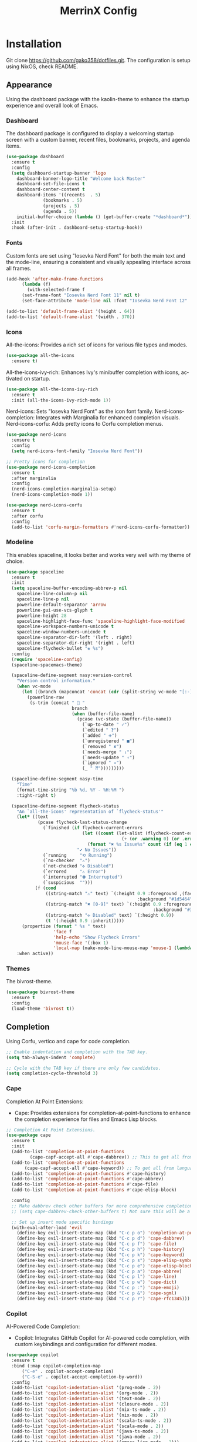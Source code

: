 #+STARTUP: overview
#+TITLE: MerrinX Config
#+CREATOR: Merrinx
#+LANGUAGE: en

* Installation
Git clone https://github.com/gako358/dotfiles.git.
The configuration is setup using NixOS, check README.


** Appearance
Using the dashboard package with the kaolin-theme to enhance the startup experience and overall look of Emacs.

*** Dashboard
The dashboard package is configured to display a welcoming startup screen with a custom banner, recent files, bookmarks, projects, and agenda items.

#+begin_src emacs-lisp
  (use-package dashboard
    :ensure t
    :config
    (setq dashboard-startup-banner 'logo
  	  dashboard-banner-logo-title "Welcome back Master"
  	  dashboard-set-file-icons t
  	  dashboard-center-content t
  	  dashboard-items '((recents  . 5)
  			    (bookmarks . 5)
  			    (projects . 5)
  			    (agenda . 5))
  	  initial-buffer-choice (lambda () (get-buffer-create "*dashboard*")))
    :init
    :hook (after-init . dashboard-setup-startup-hook))
#+end_src

*** Fonts
Custom fonts are set using "Iosevka Nerd Font" for both the main text and the mode-line, ensuring a consistent and visually appealing interface across all frames.

#+begin_src emacs-lisp
  (add-hook 'after-make-frame-functions
	    (lambda (f)
	      (with-selected-frame f
		(set-frame-font "Iosevka Nerd Font 11" nil t)
		(set-face-attribute 'mode-line nil :font "Iosevka Nerd Font 12" :height 100))))

  (add-to-list 'default-frame-alist '(height . 64))
  (add-to-list 'default-frame-alist '(width . 370))
#+end_src

*** Icons
All-the-icons: Provides a rich set of icons for various file types and modes.

#+begin_src emacs-lisp
  (use-package all-the-icons
    :ensure t)
#+end_src

All-the-icons-ivy-rich: Enhances Ivy's minibuffer completion with icons, activated on startup.

#+begin_src emacs-lisp
  (use-package all-the-icons-ivy-rich
    :ensure t
    :init (all-the-icons-ivy-rich-mode 1))
#+end_src

Nerd-icons: Sets "Iosevka Nerd Font" as the icon font family.
Nerd-icons-completion: Integrates with Marginalia for enhanced completion visuals.
Nerd-icons-corfu: Adds pretty icons to Corfu completion menus.

#+begin_src emacs-lisp
  (use-package nerd-icons
    :ensure t
    :config
    (setq nerd-icons-font-family "Iosevka Nerd Font"))

  ;; Pretty icons for completion
  (use-package nerd-icons-completion
    :ensure t
    :after marginalia
    :config
    (nerd-icons-completion-marginalia-setup)
    (nerd-icons-completion-mode 1))

  (use-package nerd-icons-corfu
    :ensure t
    :after corfu
    :config
    (add-to-list 'corfu-margin-formatters #'nerd-icons-corfu-formatter))

#+end_src

*** Modeline
This enables spaceline, it looks better and works very well with my theme of choice.

#+begin_src emacs-lisp
  (use-package spaceline
    :ensure t
    :init
    (setq spaceline-buffer-encoding-abbrev-p nil
  	  spaceline-line-column-p nil
  	  spaceline-line-p nil
  	  powerline-default-separator 'arrow
  	  powerline-gui-use-vcs-glyph t
  	  powerline-height 28
  	  spaceline-highlight-face-func 'spaceline-highlight-face-modified
  	  spaceline-workspace-numbers-unicode t
  	  spaceline-window-numbers-unicode t
  	  spaceline-separator-dir-left '(left . right)
  	  spaceline-separator-dir-right '(right . left)
  	  spaceline-flycheck-bullet "❀ %s")
    :config
    (require 'spaceline-config)
    (spaceline-spacemacs-theme)

    (spaceline-define-segment nasy:version-control
      "Version control information."
      (when vc-mode
        (let ((branch (mapconcat 'concat (cdr (split-string vc-mode "[:-]")) "-")))
          (powerline-raw
           (s-trim (concat "  "
                           branch
                           (when (buffer-file-name)
                             (pcase (vc-state (buffer-file-name))
                               (`up-to-date " ✓")
                               (`edited " ❓")
                               (`added " ➕")
                               (`unregistered " ■")
                               (`removed " ✘")
                               (`needs-merge " ↓")
                               (`needs-update " ↑")
                               (`ignored " ✦")
                               (_ " ⁇")))))))))

    (spaceline-define-segment nasy-time
      "Time"
      (format-time-string "%b %d, %Y - %H:%M ")
      :tight-right t)

    (spaceline-define-segment flycheck-status
      "An `all-the-icons' representation of `flycheck-status'"
      (let* ((text
              (pcase flycheck-last-status-change
                (`finished (if flycheck-current-errors
                               (let ((count (let-alist (flycheck-count-errors flycheck-current-errors)
                                              (+ (or .warning 0) (or .error 0)))))
                                 (format "✖ %s Issue%s" count (if (eq 1 count) "" "s")))
                             "✔ No Issues"))
                (`running     "⟲ Running")
                (`no-checker  "⚠")
                (`not-checked "✣ Disabled")
                (`errored     "⚠ Error")
                (`interrupted "⛔ Interrupted")
                (`suspicious  "")))
             (f (cond
                 ((string-match "⚠" text) `(:height 0.9 :foreground ,(face-attribute 'spaceline-flycheck-warning :foreground)
                                                    :background "#1d5464"))
                 ((string-match "✖ [0-9]" text) `(:height 0.9 :foreground ,(face-attribute 'spaceline-flycheck-error :foreground)
                                                          :background "#333333"))
                 ((string-match "✣ Disabled" text) `(:height 0.9))
                 (t '(:height 0.9 :inherit)))))
        (propertize (format " %s " text)
                    'face f
                    'help-echo "Show Flycheck Errors"
                    'mouse-face '(:box 1)
                    'local-map (make-mode-line-mouse-map 'mouse-1 (lambda () (interactive) (flycheck-list-errors)))))
      :when active))
#+end_src

*** Themes
The bivrost-theme.

#+begin_src emacs-lisp
  (use-package bivrost-theme
    :ensure t
    :config
    (load-theme 'bivrost t))
#+end_src

** Completion
Using Corfu, vertico and cape for code completion.

#+begin_src emacs-lisp
  ;; Enable indentation and completion with the TAB key.
  (setq tab-always-indent 'complete)

  ;; Cycle with the TAB key if there are only few candidates.
  (setq completion-cycle-threshold 3)
#+end_src

*** Cape
Completion At Point Extensions:
- Cape: Provides extensions for completion-at-point-functions to enhance the completion experience for files and Emacs Lisp blocks.

#+begin_src emacs-lisp
  ;; Completion At Point Extensions.
  (use-package cape
    :ensure t
    :init
    (add-to-list 'completion-at-point-functions
  	       (cape-capf-accept-all #'cape-dabbrev)) ;; This to get all from buffer
    (add-to-list 'completion-at-point-functions
  		 (cape-capf-accept-all #'cape-keyword)) ;; To get all from language
    (add-to-list 'completion-at-point-functions #'cape-history)
    (add-to-list 'completion-at-point-functions #'cape-abbrev)
    (add-to-list 'completion-at-point-functions #'cape-file)
    (add-to-list 'completion-at-point-functions #'cape-elisp-block)

    :config
    ;; Make dabbrev check other buffers for more comprehensive completions
    ;; (setq cape-dabbrev-check-other-buffers t) Not sure this will be a good idea

    ;; Set up insert mode specific bindings
    (with-eval-after-load 'evil
      (define-key evil-insert-state-map (kbd "C-c p o") 'completion-at-point)
      (define-key evil-insert-state-map (kbd "C-c p d") 'cape-dabbrev)
      (define-key evil-insert-state-map (kbd "C-c p f") 'cape-file)
      (define-key evil-insert-state-map (kbd "C-c p h") 'cape-history)
      (define-key evil-insert-state-map (kbd "C-c p k") 'cape-keyword)
      (define-key evil-insert-state-map (kbd "C-c p s") 'cape-elisp-symbol)
      (define-key evil-insert-state-map (kbd "C-c p e") 'cape-elisp-block)
      (define-key evil-insert-state-map (kbd "C-c p a") 'cape-abbrev)
      (define-key evil-insert-state-map (kbd "C-c p l") 'cape-line)
      (define-key evil-insert-state-map (kbd "C-c p w") 'cape-dict)
      (define-key evil-insert-state-map (kbd "C-c p :") 'cape-emoji)
      (define-key evil-insert-state-map (kbd "C-c p &") 'cape-sgml)
      (define-key evil-insert-state-map (kbd "C-c p r") 'cape-rfc1345)))
#+end_src

*** Copilot
AI-Powered Code Completion:
- Copilot: Integrates GitHub Copilot for AI-powered code completion, with custom keybindings and configuration for different modes.

#+begin_src emacs-lisp
  (use-package copilot
    :ensure t
    :bind (:map copilot-completion-map
		("C-e" . copilot-accept-completion)
		("C-S-e" . copilot-accept-completion-by-word))
    :config
    (add-to-list 'copilot-indentation-alist '(prog-mode . 2))
    (add-to-list 'copilot-indentation-alist '(org-mode . 2))
    (add-to-list 'copilot-indentation-alist '(text-mode . 2))
    (add-to-list 'copilot-indentation-alist '(closure-mode . 2))
    (add-to-list 'copilot-indentation-alist '(nix-ts-mode . 2))
    (add-to-list 'copilot-indentation-alist '(nix-mode . 2))
    (add-to-list 'copilot-indentation-alist '(scala-ts-mode . 2))
    (add-to-list 'copilot-indentation-alist '(scala-mode . 2))
    (add-to-list 'copilot-indentation-alist '(java-ts-mode . 2))
    (add-to-list 'copilot-indentation-alist '(java-mode . 2))
    (add-to-list 'copilot-indentation-alist '(emacs-lisp-mode . 2)))
#+end_src

*** Copilot-Chat
#+begin_src emacs-lisp
  (use-package copilot-chat
    :config
    (evil-leader/set-key
      "ca" 'copilot-chat-add-current-buffer
      "cd" 'copilot-chat-del-current-buffer
      "ce" 'copilot-chat-explain
      "cf" 'copilot-chat-fix
      "cg" 'copilot-chat-insert-commit-message
      "ch" 'copilot-chat-hide
      "cl" 'copilot-chat-list
      "cL" 'copilot-chat-list-refresh
      "cm" 'copilot-chat-set-model
      "cr" 'copilot-chat-reset
      "cv" 'copilot-chat-review
      "cV" 'copilot-chat-review-whole-buffer
      "cc" 'copilot-chat-display))
#+end_src

*** Corfu
Completion Overlay Region Function:
- Corfu: Provides a completion overlay for better in-line completion, with custom keybindings for navigation and configuration for an improved user experience.

#+begin_src emacs-lisp
  ;; Completion Overlay Region Function.
  (use-package corfu
    :init
    (global-corfu-mode 1)
    (setq global-corfu-minibuffer
  	    (lambda ()
  	      (not (or (bound-and-true-p mct--active)
  		       (bound-and-true-p vertico--input)
  		       (eq (current-local-map) read-passwd-map)))))
    :bind (:map corfu-map
  				  ("C-n" . corfu-next)
  				  ("C-p" . corfu-previous)
  				  ("C-h" . corfu-info-documentation)
  				  ("C-S-t" . my/corfu-quit-or-abort)
  				  )

    :custom
    (corfu-cycle t)
    (corfu-auto t)
    (corfu-preview-current nil)
    (corfu-quit-at-boundary t)
    (corfu-quit-no-match t)

    :config
    ;; Add Evil-specific binding for C-y in Corfu
    (with-eval-after-load 'evil
      (define-key evil-insert-state-map (kbd "C-y")
                  (lambda ()
                    (interactive)
                    (if (and (boundp 'corfu-mode) corfu-mode)
                        (corfu-insert)
                      (evil-paste-before 1)))))

    (defun my/corfu-quit-or-abort ()
      "Abort Corfu if active, otherwise fall back to default behavior."
      (interactive)
      (if corfu--frame
          (corfu-quit)
        (keyboard-escape-quit)))
    )
#+end_src

*** Embark
Context Menu for Actions:
- Embark: Offers a context menu for performing actions on selected items directly from the completion interface.

#+begin_src emacs-lisp
  (use-package embark
    ;; Embark is an Emacs package that acts like a context menu, allowing
    ;; users to perform context-sensitive actions on selected items
    ;; directly from the completion interface.
    :ensure t
    :defer t
    :commands (embark-act
  	     embark-dwim
  	     embark-export
  	     embark-collect
  	     embark-bindings
  	     embark-prefix-help-command)
    :init
    (setq prefix-help-command #'embark-prefix-help-command)

    :config
    ;; Hide the mode line of the Embark live/completions buffers
    (add-to-list 'display-buffer-alist
                 '("\\`\\*Embark Collect \\(Live\\|Completions\\)\\*"
                   nil
                   (window-parameters (mode-line-format . none)))))

  (use-package embark-consult
    :ensure t
    :after (embark consult)
    :hook
    (embark-collect-mode . consult-preview-at-point-mode))


  (evil-leader/set-key
    "ea" 'embark-act
    "ew" 'embark-dwim)
#+end_src

*** Eldoc
#+begin_src emacs-lisp
  (use-package eldoc-box
    :ensure t
    :config
    (evil-leader/set-key
      "lh" 'eldoc-box-help-at-point))
#+end_src

*** Marginalia
Annotations for Completion Candidates:
- Marginalia: Adds rich annotations to completion candidates, enhancing the completion experience with additional context.

#+begin_src emacs-lisp
  ;; Annotations for completion candidates.
  (use-package marginalia
    ;; Marginalia allows Embark to offer you preconfigured actions in more contexts.
    ;; In addition to that, Marginalia also enhances Vertico by adding rich
    ;; annotations to the completion candidates displayed in Vertico's interface.
    :ensure t
    :defer t
    :commands (marginalia-mode marginalia-cycle)
    :hook (after-init . marginalia-mode))
#+end_src

*** Orderless
Flexible Matching:
- Orderless: Provides flexible matching capabilities for completion, allowing multiple patterns to be matched in any order.

#+begin_src emacs-lisp
  ;; Space-separated matching components matching in any order.
  (use-package orderless
    ;; Vertico leverages Orderless' flexible matching capabilities, allowing users
    ;; to input multiple patterns separated by spaces, which Orderless then
    ;; matches in any order against the candidates.
    :ensure t
    :custom
    (completion-styles '(orderless basic))
    (completion-category-defaults nil)
    (completion-category-overrides '((file (styles partial-completion)))))
#+end_src

*** Vertico
Vertical Interactive Completion UI:
- Vertico: Offers a vertical completion interface, improving the user experience for navigating and selecting completion candidates.
- Vertico-Posframe: Provides a posframe handler for Vertico, ensuring the completion interface is displayed in a consistent and visually appealing manner.

#+begin_src emacs-lisp
  ;; Vertical interactive completion UI.
  ;; Tip: You can remove the `vertico-mode' use-package and replace it
  ;;      with the built-in `fido-vertical-mode'.
  (use-package vertico
    ;; (Note: It is recommended to also enable the savehist package.)
    :ensure t
    :defer t
    :commands vertico-mode
    :hook (after-init . vertico-mode))

  (use-package vertico-posframe
    :hook (vertico-mode . vertico-posframe-mode)
    :config
    (setq vertico-posframe-parameters
	'((left-fringe . 8)
	  (right-fringe . 8)))
    (setq vertico-posframe-poshandler #'posframe-poshandler-frame-bottom-right-corner))
#+end_src

** Core
#+begin_src emacs-lisp
  (defvar minimal-emacs-ui-features '()
    "List of user interface features to disable in minimal Emacs setup.

    This variable holds a list Emacs UI features that can be enabled:
    - `context-menu`: Enables the context menu in graphical environments.
    - `tool-bar`: Enables the tool bar in graphical environments.
    - `menu-bar`: Enables the menu bar in graphical environments.
    - `dialogs`: Enables both file dialogs and dialog boxes.
    - `tooltips`: Enables tooltips.

    Each feature in the list corresponds to a specific UI component that can be
    turned on.")

  (defvar minimal-emacs-frame-title-format "%b – Emacs"
    "Template for displaying the title bar of visible and iconified frame.")

  (defvar minimal-emacs-debug nil
    "Non-nil to enable debug.")

  (defvar minimal-emacs-gc-cons-threshold (* 16 1024 1024)
    "The value of `gc-cons-threshold' after Emacs startup.")

  (defvar minimal-emacs-package-initialize-and-refresh t
    "Whether to automatically initialize and refresh packages.
    When set to non-nil, Emacs will automatically call `package-initialize' and
    `package-refresh-contents' to set up and update the package system.")

  (defvar minimal-emacs-user-directory user-emacs-directory
    "The default value of the `user-emacs-directory' variable.")

    ;;; Load pre-early-init.el

  (defun minimal-emacs-load-user-init (filename)
    "Execute a file of Lisp code named FILENAME."
    (let ((user-init-file
           (expand-file-name filename
                             minimal-emacs-user-directory)))
      (when (file-exists-p user-init-file)
        (load user-init-file nil t))))

  (minimal-emacs-load-user-init "pre-early-init.el")

  (setq custom-theme-directory
        (expand-file-name "themes/" minimal-emacs-user-directory))
  (setq custom-file (expand-file-name "custom.el" minimal-emacs-user-directory))

    ;;; Garbage collection
  ;; Garbage collection significantly affects startup times. This setting delays
  ;; garbage collection during startup but will be reset later.

  (setq gc-cons-threshold most-positive-fixnum)

  (add-hook 'emacs-startup-hook
            (lambda ()
              (setq gc-cons-threshold minimal-emacs-gc-cons-threshold)))

    ;;; Misc

  (set-language-environment "UTF-8")

  ;; Set-language-environment sets default-input-method, which is unwanted.
  (setq default-input-method nil)

    ;;; Performance

  ;; Prefer loading newer compiled files
  (setq load-prefer-newer t)

  ;; Font compacting can be very resource-intensive, especially when rendering
  ;; icon fonts on Windows. This will increase memory usage.
  (setq inhibit-compacting-font-caches t)

  (unless (daemonp)
    (let ((old-value (default-toplevel-value 'file-name-handler-alist)))
      (set-default-toplevel-value
       'file-name-handler-alist
       ;; Determine the state of bundled libraries using calc-loaddefs.el.
       ;; If compressed, retain the gzip handler in `file-name-handler-alist`.
       ;; If compiled or neither, omit the gzip handler during startup for
       ;; improved startup and package load time.
       (if (eval-when-compile
             (locate-file-internal "calc-loaddefs.el" load-path))
           nil
         (list (rassq 'jka-compr-handler old-value))))
      ;; Ensure the new value persists through any current let-binding.
      (set-default-toplevel-value 'file-name-handler-alist
                                  file-name-handler-alist)
      ;; Remember the old value to reset it as needed.
      (add-hook 'emacs-startup-hook
                (lambda ()
                  (set-default-toplevel-value
                   'file-name-handler-alist
                   ;; Merge instead of overwrite to preserve any changes made
                   ;; since startup.
                   (delete-dups (append file-name-handler-alist old-value))))
                101))

    (unless noninteractive
      (unless minimal-emacs-debug
        (unless minimal-emacs-debug
          ;; Suppress redisplay and redraw during startup to avoid delays and
          ;; prevent flashing an unstyled Emacs frame.
          ;; (setq-default inhibit-redisplay t) ; Can cause artifacts
          (setq-default inhibit-message t)

          ;; Reset the above variables to prevent Emacs from appearing frozen or
          ;; visually corrupted after startup or if a startup error occurs.
          (defun minimal-emacs--reset-inhibited-vars-h ()
            ;; (setq-default inhibit-redisplay nil) ; Can cause artifacts
            (setq-default inhibit-message nil)
            (remove-hook 'post-command-hook #'minimal-emacs--reset-inhibited-vars-h))

          (add-hook 'post-command-hook
                    #'minimal-emacs--reset-inhibited-vars-h -100))

        (dolist (buf (buffer-list))
          (with-current-buffer buf
            (setq mode-line-format nil)))

        (put 'mode-line-format 'initial-value
             (default-toplevel-value 'mode-line-format))
        (setq-default mode-line-format nil)

        (defun minimal-emacs--startup-load-user-init-file (fn &rest args)
          "Advice for startup--load-user-init-file to reset mode-line-format."
          (unwind-protect
              (progn
                ;; Start up as normal
                (apply fn args))
            ;; If we don't undo inhibit-{message, redisplay} and there's an
            ;; error, we'll see nothing but a blank Emacs frame.
            (setq-default inhibit-message nil)
            (unless (default-toplevel-value 'mode-line-format)
              (setq-default mode-line-format
                            (get 'mode-line-format 'initial-value)))))

        (advice-add 'startup--load-user-init-file :around
                    #'minimal-emacs--startup-load-user-init-file))

      ;; Without this, Emacs will try to resize itself to a specific column size
      (setq frame-inhibit-implied-resize t)

      ;; A second, case-insensitive pass over `auto-mode-alist' is time wasted.
      ;; No second pass of case-insensitive search over auto-mode-alist.
      (setq auto-mode-case-fold nil)

      ;; Reduce *Message* noise at startup. An empty scratch buffer (or the
      ;; dashboard) is more than enough, and faster to display.
      (setq inhibit-startup-screen t
            inhibit-startup-echo-area-message user-login-name)
      (setq initial-buffer-choice nil
            inhibit-startup-buffer-menu t
            inhibit-x-resources t)

      ;; Disable bidirectional text scanning for a modest performance boost.
      (setq-default bidi-display-reordering 'left-to-right
                    bidi-paragraph-direction 'left-to-right)

      ;; Give up some bidirectional functionality for slightly faster re-display.
      (setq bidi-inhibit-bpa t)

      ;; Remove "For information about GNU Emacs..." message at startup
      (advice-add #'display-startup-echo-area-message :override #'ignore)

      ;; Suppress the vanilla startup screen completely. We've disabled it with
      ;; `inhibit-startup-screen', but it would still initialize anyway.
      (advice-add #'display-startup-screen :override #'ignore)

      ;; Shave seconds off startup time by starting the scratch buffer in
      ;; `fundamental-mode'
      (setq initial-major-mode 'fundamental-mode
            initial-scratch-message nil)

      (unless minimal-emacs-debug
        ;; Unset command line options irrelevant to the current OS. These options
        ;; are still processed by `command-line-1` but have no effect.
        (unless (eq system-type 'darwin)
          (setq command-line-ns-option-alist nil))
        (unless (memq initial-window-system '(x pgtk))
          (setq command-line-x-option-alist nil)))))

    ;;; Native compilation and Byte compilation

  (if (and (featurep 'native-compile)
           (fboundp 'native-comp-available-p)
           (native-comp-available-p))
      ;; Activate `native-compile'
      (setq native-comp-jit-compilation t
            native-comp-deferred-compilation t  ; Obsolete since Emacs 29.1
            package-native-compile t)
    ;; Deactivate the `native-compile' feature if it is not available
    (setq features (delq 'native-compile features)))

  ;; Suppress compiler warnings and don't inundate users with their popups.
  (setq native-comp-async-report-warnings-errors
        (or minimal-emacs-debug 'silent))
  (setq native-comp-warning-on-missing-source minimal-emacs-debug)

  (setq debug-on-error minimal-emacs-debug
        jka-compr-verbose minimal-emacs-debug)

  (setq byte-compile-warnings minimal-emacs-debug)
  (setq byte-compile-verbose minimal-emacs-debug)

    ;;; UI elements

  (setq frame-title-format minimal-emacs-frame-title-format
        icon-title-format minimal-emacs-frame-title-format)

  ;; Disable startup screens and messages
  (setq inhibit-splash-screen t)

  ;; I intentionally avoid calling `menu-bar-mode', `tool-bar-mode', and
  ;; `scroll-bar-mode' because manipulating frame parameters can trigger or queue
  ;; a superfluous and potentially expensive frame redraw at startup, depending
  ;; on the window system. The variables must also be set to `nil' so users don't
  ;; have to call the functions twice to re-enable them.
  (unless (memq 'menu-bar minimal-emacs-ui-features)
    (push '(menu-bar-lines . 0) default-frame-alist)
    (unless (memq window-system '(mac ns))
      (setq menu-bar-mode nil)))

  (unless (daemonp)
    (unless noninteractive
      (when (fboundp 'tool-bar-setup)
        ;; Temporarily override the tool-bar-setup function to prevent it from
        ;; running during the initial stages of startup
        (advice-add #'tool-bar-setup :override #'ignore)
        (define-advice startup--load-user-init-file
            (:after (&rest _) minimal-emacs-setup-toolbar)
          (advice-remove #'tool-bar-setup #'ignore)
          (when tool-bar-mode
            (tool-bar-setup))))))
  (unless (memq 'tool-bar minimal-emacs-ui-features)
    (push '(tool-bar-lines . 0) default-frame-alist)
    (setq tool-bar-mode nil))

  (push '(vertical-scroll-bars) default-frame-alist)
  (push '(horizontal-scroll-bars) default-frame-alist)
  (setq scroll-bar-mode nil)
  (when (fboundp 'horizontal-scroll-bar-mode)
    (horizontal-scroll-bar-mode -1))

  (unless (memq 'tooltips minimal-emacs-ui-features)
    (when (bound-and-true-p tooltip-mode)
      (tooltip-mode -1)))

  ;; Disable GUIs because they are inconsistent across systems, desktop
  ;; environments, and themes, and they don't match the look of Emacs.
  (unless (memq 'dialogs minimal-emacs-ui-features)
    (setq use-file-dialog nil)
    (setq use-dialog-box nil))

    ;;; LSP
  (setenv "LSP_USE_PLISTS" "true")

  ;; Disable sound bell
  (setq visible-bell       nil
        ring-bell-function #'ignore)


  ;; Ensure Emacs loads the most recent byte-compiled files.
  (setq load-prefer-newer t)

  ;; Ensure JIT compilation is enabled for improved performance by
  ;; native-compiling loaded .elc files asynchronously
  (setq native-comp-jit-compilation t)
                                          ;(setq native-comp-deferred-compilation t) ; Deprecated in Emacs > 29.1

                                          ;(use-package compile-angel
                                          ;  :ensure t
                                          ;  :demand t
                                          ;  :config
                                          ;  (compile-angel-on-load-mode)
                                          ;  (add-hook 'emacs-lisp-mode-hook #'compile-angel-on-save-local-mode))

  ;; Auto-revert in Emacs is a feature that automatically updates the
  ;; contents of a buffer to reflect changes made to the underlying file
  ;; on disk.
  (add-hook 'after-init-hook #'global-auto-revert-mode)

  ;; recentf is an Emacs package that maintains a list of recently
  ;; accessed files, making it easier to reopen files you have worked on
  ;; recently.
  (add-hook 'after-init-hook #'recentf-mode)

  ;; savehist is an Emacs feature that preserves the minibuffer history between
  ;; sessions. It saves the history of inputs in the minibuffer, such as commands,
  ;; search strings, and other prompts, to a file. This allows users to retain
  ;; their minibuffer history across Emacs restarts.
  (add-hook 'after-init-hook #'savehist-mode)

  ;; save-place-mode enables Emacs to remember the last location within a file
  ;; upon reopening. This feature is particularly beneficial for resuming work at
  ;; the precise point where you previously left off.
  (add-hook 'after-init-hook #'save-place-mode)

  ;; Turn on which-key-mode
  (add-hook 'after-init-hook 'which-key-mode)

  ;; Turn off autosave-mode
  ;; turn off backup-files
  (auto-save-mode -1)
  (setq make-backup-files nil)
  (setq auto-save-default nil)

  ;;; Line numbers
  (setq display-line-numbers-type 'relative)
  (global-display-line-numbers-mode)
#+end_src

** Edit
Formatters:
- Apheleia: Provides on-the-fly code formatting using various formatters:
  -  Scalafmt for Scala
  -  Black for Python
  -  Prettier for TypeScript and JavaScript
  -  Google Java Format for Java
  -  nixpkgs-fmt for Nix

#+begin_src emacs-lisp
  ;; Formatters
  (use-package apheleia
    :config
    ;; Add scalafmt for Scala
    (push '(scalafmt . ("scalafmt" "--stdin" "--non-interactive" "--quiet" "--stdout")) apheleia-formatters)
    (push '(scala-ts-mode . scalafmt) apheleia-mode-alist)

    ;; Add black for Python
    (push '(black . ("black" "-")) apheleia-formatters)
    (push '(python-mode . black) apheleia-mode-alist)

    ;; Add prettier for TypeScript and JavaScript
    (push '(prettier . ("prettier" "--stdin-filepath" buffer-file-name)) apheleia-formatters)
    (push '(typescript-ts-mode . prettier) apheleia-mode-alist)
    (push '(js-ts-mode . prettier) apheleia-mode-alist)

    ;; Add google-java-format for Java
    (push '(google-java-format . ("google-java-format" "-")) apheleia-formatters)
    (push '(java-ts-mode . google-java-format) apheleia-mode-alist)

    ;; Add nixpkgs-fmt for Nix
    (push '(nixpkgs-fmt . ("nixpkgs-fmt")) apheleia-formatters)
    (push '(nix-mode . nixpkgs-fmt) apheleia-mode-alist))

  (apheleia-global-mode +1)
#+end_src

** Evil
*** Evil Mode
#+begin_src emacs-lisp
  ;; evil-want-keybinding must be declared before Evil and Evil Collection
  (setq evil-want-keybinding nil)

  (use-package evil
    :ensure t
    :init
    (setq evil-want-integration t)
    :custom
    (evil-want-Y-yank-to-eol t)
    :config
    (evil-select-search-module 'evil-search-module 'evil-search)
    (evil-mode 1))

  ;; Define scroll up
  (define-key evil-normal-state-map (kbd "C-u") 'evil-scroll-up)
  (define-key evil-visual-state-map (kbd "C-u") 'evil-scroll-up)
  (define-key evil-insert-state-map (kbd "C-u")
        	    (lambda ()
        	      (interactive)
        	      (evil-delete (point-at-bol) (point))))

  ;; Evil numbers inc and dec
  (define-key evil-normal-state-map (kbd "C-a") 'evil-numbers/inc-at-pt)
  (define-key evil-visual-state-map (kbd "C-a") 'evil-numbers/inc-at-pt)
  (define-key evil-normal-state-map (kbd "C-i") 'evil-numbers/dec-at-pt)
  (define-key evil-visual-state-map (kbd "C-i") 'evil-numbers/dec-at-pt)
  ;; Redefine keys for switching windows
  (define-key evil-normal-state-map (kbd "C-l") 'evil-window-right)
  (define-key evil-normal-state-map (kbd "C-h") 'evil-window-left)
  (define-key evil-normal-state-map (kbd "C-j") 'evil-window-down)
  (define-key evil-normal-state-map (kbd "C-k") 'evil-window-up)
#+end_src

*** Evil Collection
#+begin_src emacs-lisp
  (use-package evil-collection
    :after evil
    :ensure t
    :hook (evil-mode . evil-collection-init)
    :bind (([remap evil-show-marks] . evil-collection-consult-mark)
  	   ([remap evil-show-jumps] . evil-collection-consult-jump-list))
    :config
    ;; Make `evil-collection-consult-mark' and `evil-collection-consult-jump-list'
    ;; immediately available.
    (evil-collection-require 'consult)
    :custom
    (evil-collection-setup-debugger-keys nil)
    (evil-collection-calendar-want-org-bindings t)
    (evil-collection-unimpaired-want-repeat-mode-integration t))
#+end_src

*** Evil Comment
#+begin_src emacs-lisp
  (with-eval-after-load "evil"
    (evil-define-operator my-evil-comment-or-uncomment (beg end)
      "Toggle comment for the region between BEG and END."
      (interactive "<r>")
      (comment-or-uncomment-region beg end))
    (evil-define-key 'normal 'global (kbd "gc") 'my-evil-comment-or-uncomment))
#+end_src

*** Evil Leader
#+begin_src emacs-lisp
  (use-package evil-leader
    :ensure t
    :config
    (global-evil-leader-mode)
    (evil-leader/set-leader "<SPC>"))
#+end_src

*** Evil Surround
#+begin_src emacs-lisp
  (use-package evil-surround
    :after evil
    :ensure t
    :defer t
    :commands global-evil-surround-mode
    :custom
    (evil-surround-pairs-alist
     '((?\( . ("(" . ")"))
       (?\[ . ("[" . "]"))
       (?\{ . ("{" . "}"))

       (?\) . ("(" . ")"))
       (?\] . ("[" . "]"))
       (?\} . ("{" . "}"))

       (?< . ("<" . ">"))
       (?> . ("<" . ">"))))
    :hook (after-init . global-evil-surround-mode))
#+end_src

*** Evil Visual Star
#+begin_src emacs-lisp
  (use-package evil-visualstar
    :after evil
    :ensure t
    :defer t
    :commands global-evil-visualstar-mode
    :hook (after-init . global-evil-visualstar-mode))
#+end_src

** General
*** Dependencies
#+begin_src emacs-lisp
  (use-package dash :ensure t)
  (use-package s :ensure t)
  (use-package editorconfig
    :ensure t
    :config
    (editorconfig-mode 1))
  (use-package f :ensure t)
#+end_src

*** direnv
#+begin_src emacs-lisp
  ;;; Direnv integration
  (use-package envrc
    :hook (after-init . envrc-global-mode))
#+end_src

*** Grep
Writable Grep:
- wgrep: Allows editing of grep buffers, enabling changes to be applied directly to files.

#+begin_src emacs-lisp
  (use-package wgrep)
#+end_src

** Grammars
Setting up treesitter grammars
#+begin_src emacs-lisp
  (use-package treesit
    :ensure nil
    :custom
    (treesit-font-lock-level 4) ;; Set font lock level for Tree-sitter
    :config
    (seq-do (lambda (it)
  	      (push it major-mode-remap-alist))
  	    '((css-mode . css-ts-mode) ;; Remap CSS mode to Tree-sitter mode
  	      (c-mode . c-ts-mode) ;; Remap C mode to Tree-sitter mode
  	      (dockerfile-mode . dockerfile-ts-mode) ;; Remap Dockerfile mode to Tree-sitter mode
  	      (haskell-mode . haskell-ts-mode) ;; Remap Haskell mode to Tree-sitter mode
  	      (java-mode . java-ts-mode) ;; Remap Java mode to Tree-sitter mode
  	      (javascript-mode . js-ts-mode) ;; Remap JavaScript mode to Tree-sitter mode
  	      (kotlin-mode . kotlin-ts-mode) ;; Remap Kotlin mode to Tree-sitter mode
  	      (python-mode . python-ts-mode) ;; Remap Python mode to Tree-sitter mode
  	      (scala-mode . scala-ts-mode) ;; Remap Scala mode to Tree-sitter mode
  	      (sh-mode . bash-ts-mode) ;; Remap Shell Script mode to Tree-sitter mode
  	      (shell-script-mode . bash-ts-mode) ;; Remap Shell Script mode to Tree-sitter mode
  	      (typescript-mode . typescript-ts-mode) ;; Remap TypeScript mode to Tree-sitter mode
  	      (yaml-mode . yaml-ts-mode)))) ;; Remap YAML mode to Tree-sitter mode
#+end_src
** Filetree
#+begin_src emacs-lisp
  (use-package dirvish
    :ensure t
    :init
    (dirvish-override-dired-mode)
    :config
    (setq dirvish-mode-line-format
  	  '(:left (sort symlink) :right (omit yank index)))
    (setq dirvish-attributes           ; The order *MATTERS* for some attributes
  	  '(vc-state subtree-state nerd-icons collapse git-msg file-time file-size)
  	  dirvish-side-attributes
  	  '(vc-state nerd-icons collapse file-size))
    (setq delete-by-moving-to-trash t)
    (setq dired-listing-switches
  	  "-l --almost-all --human-readable --group-directories-first --no-group")
    :bind ; Bind `dirvish-fd|dirvish-side|dirvish-dwim' as you see fit
    (
     :map dirvish-mode-map          ; Dirvish inherits `dired-mode-map'
     ("M-f"   . dirvish-file-info-menu)
     ("M-y"   . dirvish-yank-menu)
     ("M-h" . dired-up-directory)
     ("M-n" . dired-create-empty-file)
     ("M-v"   . dirvish-vc-menu)      ; remapped `dired-view-file'
     ("M-o" . dirvish-subtree-toggle)
     ("M-l" . dirvish-ls-switches-menu)
     ("M-m" . dirvish-mark-menu)
     ("M-t" . dirvish-layout-toggle)
     ("M-s" . dirvish-setup-menu)
     ("M-e" . dirvish-emerge-menu)
     ("M-q" . dirvish-quit)
     ("M-j" . dirvish-fd-jump)))

  (add-hook 'dired-mode-hook 'auto-revert-mode)
  (add-hook 'dirvish-setup-hook (lambda ()
                                  (visual-line-mode -1)
                                  (setq-local truncate-lines t)))

  (evil-leader/set-key
    "rf" 'dirvish)
#+end_src

** Keybindings

Custom keymaps
#+begin_src emacs-lisp
  ;; Kill all buffers except current working buffer
  (defun kill-other-buffers ()
    "Kill all other buffers."
    (interactive)
    (mapc 'kill-buffer (delq (current-buffer) (buffer-list))))

  ;; Kill all dired buffers
  (defun kill-dired-buffers ()
    (interactive)
    (mapc (lambda (buffer)
        	  (when (eq 'dired-mode (buffer-local-value 'major-mode buffer))
        	    (kill-buffer buffer)))
        	(buffer-list)))


  (defun my/projectile-switch-to-buffer-with-eat ()
    "Switch to a buffer whose name includes 'eat' using consult-projectile."
    (interactive)
    (let ((filtered-buffers (seq-filter (lambda (buf)
    					(string-match-p "eat" (buffer-name buf)))
    				      (projectile-project-buffers))))
      (if filtered-buffers
    	(consult--read (mapcar #'buffer-name filtered-buffers)
    		       :prompt "Switch to terminal: "
    		       :require-match t
    		       :sort nil
    		       :category 'buffer
    		       :history 'buffer-name-history
    		       :state (consult--buffer-state))
        (message "No buffers found with term: %s" "eat"))))

  (defun my/consult-projectile-grep-at-point ()
    "Use consult to grep for the word at point within the projectile files. If a region is selected, use the selected text instead."
    (interactive)
    (let ((search-term (if (use-region-p)
              		 (buffer-substring-no-properties (region-beginning) (region-end))
              	       (let* ((word (thing-at-point 'word t))
              		      (bounds (bounds-of-thing-at-point 'symbol))
              		      (symbol (buffer-substring-no-properties (car bounds) (cdr bounds))))
              		 (if (or (string-match-p "-" word) (string-match-p "_" word))
              		     symbol
              		   word)))))
      (consult-ripgrep (projectile-project-root) search-term)))

  (defun my/switch-to-previous-buffer ()
    "Switch to the most recently visited buffer in the current Projectile project.
    If no previous buffer is detected in the same project, then call
    `consult-projectile-switch-to-buffer' as a fallback."
    (interactive)
    (let* ((current-project (projectile-project-root))
    	 ;; Get all buffers that are visiting files and belong to the current project.
    	 (project-buffers
    	  (seq-filter
    	   (lambda (buf)
    	     (with-current-buffer buf
    	       (when (buffer-file-name)
    		 (and current-project
    		      (string= (projectile-project-root (buffer-file-name)) current-project))))
    	     )
    	   (buffer-list))))
      (if (and project-buffers (> (length project-buffers) 1))
    	;; "nth 1" gives the second most recent buffer since the current buffer is the first.
    	(switch-to-buffer (nth 1 project-buffers))
        (message "No previous buffer in the current project; using consult-projectile-switch-to-buffer.")
        (call-interactively #'consult-projectile-switch-to-buffer))))


  (defun my/consult-replace-word-with-preview ()
    "Replace occurrences of word under cursor using consult for visualization."
    (interactive)
    (let* ((bounds (if (evil-visual-state-p)
        		     (cons (region-beginning) (region-end))
        		   (bounds-of-thing-at-point 'word)))
        	 (word (when bounds
        		 (buffer-substring-no-properties (car bounds) (cdr bounds)))))
      (when word
        (if (evil-visual-state-p)
        	  (evil-normal-state))
        ;; First show the occurrences with consult-ripgrep
        (consult-ripgrep nil (regexp-quote word))
        ;; After viewing, prompt for replacement
        (let ((new-word (read-string (format "Replace \"%s\" with: " word))))
        	(when new-word
        	  (evil-ex (format "%%s/%s/%s/gc"
        			   (regexp-quote word)
        			   new-word)))))))


  (defun my/consult-replace-word-in-buffer ()
    "Replace word under cursor with preview using consult-line."
    (interactive)
    (let* ((bounds (if (evil-visual-state-p)
      		     (cons (region-beginning) (region-end))
      		   (bounds-of-thing-at-point 'word)))
      	 (word (when bounds
      		 (buffer-substring-no-properties (car bounds) (cdr bounds)))))
      (when word
        (if (evil-visual-state-p)
      	  (evil-normal-state))
        ;; Show occurrences with consult-line
        (consult-line (regexp-quote word))
        ;; After viewing, prompt for replacement
        (let ((new-word (read-string (format "Replace \"%s\" with: " word))))
      	(when new-word
      	  (evil-ex (format "%%s/%s/%s/gc"
      			   (regexp-quote word)
      			   new-word)))))))

  (evil-leader/set-key
    "SPC" 'my/consult-projectile-grep-at-point
    "DEL" 'kill-buffer
    "kb" 'kill-other-buffers
    "kd" 'kill-dired-buffers
    "tr" 'rename-buffer
    "tl" 'my/projectile-switch-to-buffer-with-eat
    "sb" 'my/consult-replace-word-with-preview
    "sr" 'my/consult-replace-word-in-buffer)

  (global-set-key (kbd "<C-tab>") #'my/switch-to-previous-buffer)
#+end_src

** Languages
Using Eglot, Emacs built-in LSP client.
Setup using:
- C
- Dockerfile
- Haskell
- Java
- Kotlin
- Markdown
- Nix
- Rust
- SBT and Scala
- SQL
- Typescript
- Yaml

Using own created web mode, for Vue, TypeScript, and Tailwind.

*** C
#+begin_src emacs-lisp
  ;; C language server
  (use-package c-ts-mode
    :hook (c-ts-mode . eglot-ensure)
    :mode (("\\.c\\'" . c-ts-mode)
	   ("\\.h\\'" . c-ts-mode)))
    #+end_src

*** Dockerfile

#+begin_src emacs-lisp
  (use-package dockerfile-ts-mode)
#+end_src

*** Haskell
#+begin_src emacs-lisp
  (use-package haskell-ts-mode
    :mode (("\\.hs\\'" . haskell-ts-mode)
	   ("\\.cabal\\'" . haskell-ts-mode)))
#+end_src

*** Java
#+begin_src emacs-lisp
  ;; Java language server
  (use-package eglot-java
    :init
    :hook (java-ts-mode . eglot-java-mode))

  (with-eval-after-load 'eglot-java
    (evil-leader/set-key
      "ljn" 'eglot-java-file-new
      "ljx" 'eglot-java-run-main
      "ljt" 'eglot-java-run-test
      "ljN" 'eglot-java-project-new
      "ljT" 'eglot-java-project-build-task
      "ljR" 'eglot-java-project-build-refresh))

#+end_src

*** Kotlin
#+begin_src emacs-lisp
  (use-package kotlin-ts-mode
    :init
    :hook (kotlin-ts-mode . eglot-ensure)
    :mode "\\.kt\\'")

  (with-eval-after-load 'eglot
    (add-to-list 'eglot-server-programs
  	       '(kotlin-ts-mode .("kotlin-language-server"))))
#+end_src

*** Markdown
Markdown Edit:
- Markdown Mode: Provides support for editing markdown files, enhancing the writing and formatting experience.

#+begin_src emacs-lisp
  ;; Markdown edit
  (use-package markdown-mode)
#+end_src

*** Nix
#+begin_src emacs-lisp
  (use-package nix-ts-mode
    :mode "\\.nix\\'"
    :hook ((nix-ts-mode . eglot-ensure)
  	 (before-save . eglot-format-buffer)
  	 (before-save . nixpkgs-fmt-before-save)))

  (defun nixpkgs-fmt-before-save ()
    "Format the current buffer with nixpkgs-fmt if it is available."
    (when (eq major-mode 'nix-ts-mode)
      (if (executable-find "nixpkgs-fmt")
	  (let ((output-buffer (get-buffer-create "*nixpkgs-fmt*")))
	    (shell-command-on-region (point-min) (point-max) "nixpkgs-fmt" output-buffer t)
	    (kill-buffer output-buffer))
	(message "nixpkgs-fmt not found in PATH, skipping formatting."))))

  (with-eval-after-load 'eglot
    (add-to-list 'eglot-server-programs
                 '(nix-ts-mode . ("nil" "--stdio"))))
#+end_src

*** Rust
#+begin_src emacs-lisp
  ;; Rust language server
  (use-package rust-ts-mode
    :mode "\\.rs\\'"
    :hook
    (rust-ts-mode-hook . eglot-ensure)
    :init
    (with-eval-after-load 'org
      (cl-pushnew '("rust" . rust-ts-mode) org-src-lang-modes :test #'equal)))
#+end_src

*** Scala
#+begin_src emacs-lisp
  ;; Scala language server
  (use-package scala-ts-mode
    :init
    (setq scala-ts-indent-offset 2)
    :hook ((scala-ts-mode . eglot-ensure)
	   (before-save . eglot-format-buffer)))

  (with-eval-after-load 'eglot
    (add-to-list 'eglot-server-programs
                 '(scala-ts-mode . ("metals"))))
#+end_src

*** SQL
#+begin_src emacs-lisp
  ;; SQL syntax-based indentation
  (use-package sql-indent
    :ensure t
    :hook (sql-mode . sqlind-minor-mode))

  (with-eval-after-load 'sql-indent
    (add-hook 'sql-mode-hook 'sqlind-minor-mode))
#+end_src

*** TypeScript
#+begin_src emacs-lisp
  (defun setup-tide-mode ()
    (interactive)
    (tide-setup)
    (flymake-mode +1)
    (eldoc-mode +1)
    (tide-hl-identifier-mode +1))

  ;; formats the buffer before saving
  (add-hook 'before-save-hook 'tide-format-before-save)
  (add-hook 'typescript-ts-mode-hook #'setup-tide-mode)

  ;; for js-ts-mode with eglot
  (use-package js-ts-mode
    :after eglot
    :hook (js-ts-mode . eglot-ensure)
    :mode
    (("\\.js\\'" . js-ts-mode)
     ("\\.ts\\'" . js-ts-mode)))
#+end_src

*** Vue
#+begin_src emacs-lisp
  ;; Vue language support
  (use-package vue-ts-mode
    :after eglot
    :hook (vue-ts-mode . eglot-ensure)
    :mode
    (("\\.vue\\'" . vue-ts-mode)))
#+end_src

*** Web Mode
#+begin_src emacs-lisp
  (use-package web-mode
    :ensure t
    :mode
    (("\\.phtml\\'" . web-mode)
     ("\\.php\\'" . web-mode)
     ("\\.tpl\\'" . web-mode)
     ("\\.[agj]sp\\'" . web-mode)
     ("\\.as[cp]x\\'" . web-mode)
     ("\\.erb\\'" . web-mode)
     ("\\.mustache\\'" . web-mode)
     ("\\.djhtml\\'" . web-mode)))
#+end_src

*** Yaml
#+begin_src emacs-lisp
  ;; Ensure yaml-ts-mode is always enabled for YAML files
  (use-package yaml-ts-mode
    :ensure t
    :mode ("\\.yml\\'" . yaml-ts-mode)
    ("\\.yaml\\'" . yaml-ts-mode))

  ;; Use-package configuration for yaml-pro with tree-sitter support
  (use-package yaml-pro
    :ensure t
    :after treesit
    :hook ((yaml-ts-mode . yaml-pro-ts-mode)
    	 (yaml-mode . yaml-ts-mode)
    	 (before-save . yaml-pro-format-buffer))
    :config
    ;; Add keybindings for tree-sitter mode
    (define-key yaml-pro-ts-mode-map (kbd "M-RET") #'yaml-pro-ts-meta-return)
    (define-key yaml-pro-ts-mode-map (kbd "M-?") #'yaml-pro-ts-convolute-tree)
    (define-key yaml-pro-ts-mode-map (kbd "C-c @") #'yaml-pro-ts-mark-subtree)
    (define-key yaml-pro-ts-mode-map (kbd "C-c C-x C-y") #'yaml-pro-ts-paste-subtree)
    ;; Pretty formatter keybinding
    (define-key yaml-pro-ts-mode-map (kbd "C-c C-f") #'yaml-pro-format)
    ;; Easy movement with repeat map
    (keymap-set yaml-pro-ts-mode-map "C-M-n" #'yaml-pro-ts-next-subtree)
    (keymap-set yaml-pro-ts-mode-map "C-M-p" #'yaml-pro-ts-prev-subtree)
    (keymap-set yaml-pro-ts-mode-map "C-M-u" #'yaml-pro-ts-up-level)
    (keymap-set yaml-pro-ts-mode-map "C-M-d" #'yaml-pro-ts-down-level)
    (keymap-set yaml-pro-ts-mode-map "C-M-k" #'yaml-pro-ts-kill-subtree)
    (keymap-set yaml-pro-ts-mode-map "C-M-<backspace>" #'yaml-pro-ts-kill-subtree)
    (keymap-set yaml-pro-ts-mode-map "C-M-a" #'yaml-pro-ts-first-sibling)
    (keymap-set yaml-pro-ts-mode-map "C-M-e" #'yaml-pro-ts-last-sibling)
    (defvar-keymap my/yaml-pro/tree-repeat-map
      :repeat t
      "n" #'yaml-pro-ts-next-subtree
      "p" #'yaml-pro-ts-prev-subtree
      "u" #'yaml-pro-ts-up-level
      "d" #'yaml-pro-ts-down-level
      "m" #'yaml-pro-ts-mark-subtree
      "k" #'yaml-pro-ts-kill-subtree
      "a" #'yaml-pro-ts-first-sibling
      "e" #'yaml-pro-ts-last-sibling
      "SPC" #'my/yaml-pro/set-mark)
    (defun my/yaml-pro/set-mark ()
      (interactive)
      (my/region/set-mark 'my/yaml-pro/set-mark))
    (defun my/region/set-mark (command-name)
      (if (eq last-command command-name)
    	(if (region-active-p)
    	    (progn
    	      (deactivate-mark)
    	      (message "Mark deactivated"))
    	  (activate-mark)
    	  (message "Mark activated"))
        (set-mark-command nil))))

  ;; Add hook to format YAML buffer before save
  (defun yaml-pro-format-buffer ()
    "Format the current buffer with yaml-pro-format."
    (when (derived-mode-p 'yaml-ts-mode)
      (yaml-pro-format)))

  #+end_src

** LSP
Setting up eglot LSP

*** eglot
#+begin_src emacs-lisp
  (use-package eglot
    :ensure t
    :config
    (evil-leader/set-key
      "lo" 'eglot
      "la" 'eglot-code-actions
      "lf" 'apheleia-format-buffer
      "lr" 'eglot-rename
      "lH" 'eglot-inlay-hints-mode
      "ld" 'eglot-find-declaration
      "li" 'eglot-find-implementation
      "lt" 'eglot-find-typeDefinition
      "lI" 'eglot-organize-imports
      "ln" 'flymake-goto-next-error
      "lwd" 'flymake-show-project-diagnostics
      "lbd" 'flymake-show-buffer-diagnostics))
#+end_src
*** eglot-booster
#+begin_src emacs-lisp
  (use-package eglot-booster
    :after eglot
    :config
    (eglot-booster-mode))
#+end_src

** Navigation
Setting up Consult for better navigation in Emacs

#+begin_src emacs-lisp
  ;; Consulting completing-read
  (use-package consult
    :config

    (evil-leader/set-key
      "ff" 'consult-find
      "fg" 'consult-ripgrep)
    (setq consult-preview-key (list :debounce 0.1 'any)))

  (use-package consult-projectile
    :config

    (evil-leader/set-key
      "pf" 'consult-projectile-find-file
      "pw" 'consult-projectile-find-file-other-window
      "pp" 'consult-projectile-switch-project
      "TAB" 'consult-projectile-switch-to-buffer))

#+end_src

** ORG
*** Org-Roam
#+begin_src emacs-lisp
  (use-package org-roam
    :ensure t
    :init
    (setq org-roam-v2-ack t)
    (setq my/daily-note-filename "%<%Y-%m-%d>.org"
  	my/daily-note-header "#+title: %<%Y-%m-%d %a>\n\n[[roam:%<%Y-%B>]]\n\n")
    :custom
    (org-roam-directory (file-truename "~/Documents/notes"))
    (org-roam-dailies-directory "Backlog/")
    (org-roam-completion-everywhere t)
    (org-roam-capture-templates
     '(("d" "default" plain "%?"
  	:if-new (file+head "%<%Y%m%d%H%M%S>-${slug}.org"
  			     "#+title: ${title}\n")
  	:unnarrowed t)))
    (org-roam-dailies-capture-templates
     `(("d" "default" entry
  	"* %?"
  	:if-new (file+head ,my/daily-note-filename
  			     ,my/daily-note-header))
       ("t" "task" entry
  	"* TODO %?\n  %U\n  %a\n  %i"
  	:if-new (file+head+olp ,my/daily-note-filename
  					 ,my/daily-note-header
  					 ("Tasks"))
  	:empty-lines 1)
       ("l" "log entry" entry
  	"* %<%I:%M %p> - %?"
  	:if-new (file+head+olp ,my/daily-note-filename
  					 ,my/daily-note-header
  					 ("Log")))
       ("j" "journal" entry
  	"* %<%I:%M %p> - Journal  :journal:\n\n%?\n\n"
  	:if-new (file+head+olp ,my/daily-note-filename
  					 ,my/daily-note-header
  					 ("Log")))
       ("m" "meeting" entry
  	"* %<%I:%M %p> - %^{Meeting Title}  :meetings:\n\n%?\n\n"
  	:if-new (file+head+olp ,my/daily-note-filename
  					 ,my/daily-note-header
  					 ("Log")))))
    :bind (("C-x o l" . org-roam-buffer-toggle)
  	 :map org-mode-map
  	 ("C-M-i" . completion-at-point))
    :config
    (org-roam-setup)
    (org-roam-db-autosync-mode))

  (use-package org-modern
    :ensure t
    :hook ((org-mode . org-modern-mode)
           (org-agenda-finalize . org-modern-agenda)))

  ;; Define a prefix command for org-mode related commands
  (define-prefix-command 'org-prefix-map)

  ;; Bind the prefix command to "C-x o"
  (global-set-key (kbd "C-x o") 'org-prefix-map)
  (define-key org-prefix-map (kbd "c") 'org-roam-capture)
  (define-key org-prefix-map (kbd "f") 'org-roam-node-find)
  (define-key org-prefix-map (kbd "i") 'org-roam-node-insert)
  (define-key org-prefix-map (kbd "d") 'org-roam-dailies-capture-date)
  (define-key org-prefix-map (kbd "t") 'org-roam-dailies-goto-today)
  (define-key org-prefix-map (kbd "y") 'org-roam-dailies-goto-yesterday)
  (define-key org-prefix-map (kbd "m") 'org-roam-dailies-goto-tomorrow)
#+end_src

** Projects
Projectile is the go-to project package to use with Emacs.
- Easy to use and setup, easy use of buffers.

#+begin_src emacs-lisp
  (use-package projectile
    :ensure t
    :init
    (projectile-mode +1)
    :config
    (setq projectile-enable-caching t
	    projectile-completion-system 'ivy
	    projectile-indexing-method 'alien
	    projectile-sort-order 'recently-active
	    projectile-project-search-path '("~/Projects/" ("~/Projects/workspace/" . 1)))

    (evil-leader/set-key
      "pc" 'projectile-cleanup-known-projects))
#+end_src

** Terminal
*** Detached
Setup emacs-detached

#+begin_src emacs-lisp
  (use-package detached
    :init
    (detached-init)
    :bind (([remap async-shell-command] . detached-shell-command)
  	   ([remap compile] . detached-compile)
  	   ([remap recompile] . detached-compile-recompile)
  	   ([remap detached-open-session] . detached-consult-session))
    :custom ((detached-show-output-on-attach t)
  	     (detached-terminal-data-command system-type)
  	     (detached-shell-program "bash")))

  (evil-leader/set-key
    "da" 'detached-attach-session
    "dd" 'detached-detach-session
    "dk" 'detached-kill-session
    "dl" 'detached-consult-commands
    "do" 'detached-open-session
    "dr" 'detached-delete-session
    "dR" 'detached-delete-sessions
    "ds" 'detached-shell-command
    "dv" 'detached-view-session
    "dc" 'detached-copy-session-command)

  ;; Define a custom variable to store commands
  (defvar detached-custom-commands nil
    "List of custom commands with their directories.
    Each element is a list (name dir command) where:
      - name is the display name for the command
      - dir is the directory where the command should be run
      - command is the shell command to execute")

  ;; Function to add a new command
  (defun detached-add-command (name dir command)
    "Add a new command to the list of custom commands."
    (interactive "sName: \nDDirectory: \nsCommand: ")
    (add-to-list 'detached-custom-commands (list name dir command))
    (message "Command '%s' added" name))

  ;; Function to remove a command
  (defun detached-remove-command (name)
    "Remove a command from the list of custom commands."
    (interactive
     (list
      (completing-read "Remove command: "
                       (mapcar #'car detached-custom-commands))))
    (setq detached-custom-commands
          (cl-remove-if (lambda (cmd) (string= (car cmd) name))
                        detached-custom-commands))
    (message "Command '%s' removed" name))

  ;; Function to run a command with detached
  (defun detached-run-custom-command (cmd)
    "Run a custom command using detached-shell-command."
    (let* ((dir (nth 1 cmd))
           (command (nth 2 cmd))
           (default-directory dir))
      (detached-shell-command command (concat "*detached: " (car cmd) "*"))))

  ;; Consult integration for command selection and execution
  (defun detached-consult-commands ()
    "Select and run a custom command using consult."
    (interactive)
    (if (null detached-custom-commands)
        (message "No custom commands defined. Use M-x detached-add-command to add one.")
      (let* ((candidates (mapcar (lambda (cmd)
                                   (cons (format "%-20s %s (in %s)"
                                                 (car cmd) (nth 2 cmd) (nth 1 cmd))
                                         cmd))
                                 detached-custom-commands))
             (selected (cdr (assoc (completing-read "Run command: " candidates nil t) candidates))))
        (when selected
          (detached-run-custom-command selected)))))

  ;; Custom commands to run different applications

  ;; Roskva bleep run server
  (detached-add-command "Bleep Server"
  		      "/home/merrinx/Projects/workspace/roskva/"
  		      "bleep run server")

  ;; Roskva bleep link app
  (detached-add-command "Bleep Link"
  		      "/home/merrinx/Projects/workspace/roskva/"
  		      "bleep link app -w --release")

  ;; Roskva npm
  (detached-add-command "Bleep App"
  		      "/home/merrinx/Projects/workspace/roskva/app/"
  		      "npm run dev")

#+end_src

*** Eat
Setup emacs-eat
- Emulate a Terminal

#+begin_src emacs-lisp
  (use-package eat
    :hook (eshell-load . eat-eshell-mode)
    :commands eat-compile-terminfo
    :custom
    (eat-enable-auto-line-mode t)
    (eat-kill-buffer-on-exit t))

  (evil-leader/set-key
    "tt" 'eat-project
    "to" 'eat-project-other-window
    "tk" 'eat-kill-process)
#+end_src

** Version
Using magit with forge, creates the best environment for working with
Git inside Emacs, the only thing missing here is a way to approve PR.
For forge, create a file called ~/.authinfo with the following:

- machine api.github.com login gako358^forge password ==secret-token==

*** Git-gutter
#+begin_src emacs-lisp
  (use-package git-gutter
    :hook (prog-mode . git-gutter-mode)
    :custom
    (git-gutter:update-interval 0.05))

  (use-package git-gutter-fringe
    :after git-gutter
    :config
    (fringe-mode '(8 . 8))
    (define-fringe-bitmap 'git-gutter-fr:added
      [224 224 224 224 224 224 224 224 224 224 224 224 224 224 224 224 224 224 224 224 224 224 224 224 224]
      nil nil 'center)
    (define-fringe-bitmap 'git-gutter-fr:modified
      [224 224 224 224 224 224 224 224 224 224 224 224 224 224 224 224 224 224 224 224 224 224 224 224 224]
      nil nil 'center)
    (define-fringe-bitmap 'git-gutter-fr:deleted
      [0 0 0 0 0 0 0 0 0 0 0 0 0 128 192 224 240 248]
      nil nil 'center))
#+end_src

*** Magit
#+begin_src emacs-lisp
  (use-package magit
    :ensure t
    :config
    (evil-leader/set-key
      "/" 'magit-status))
#+end_src

*** Vundo
#+begin_src emacs-lisp
  (use-package vundo
    :demand
    :custom
    (vundo-glyph-alist vundo-unicode-symbols))
#+end_src

